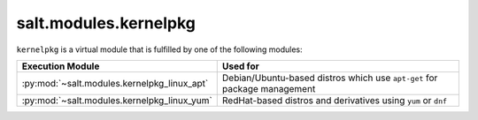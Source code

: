 .. _virtual-kernelpkg:

======================
salt.modules.kernelpkg
======================

.. py:module:: salt.modules.kernelpkg
    :synopsis: A virtual module for managing kernel packages

``kernelpkg`` is a virtual module that is fulfilled by one of the following modules:

============================================ ========================================
Execution Module                             Used for
============================================ ========================================
:py:mod:`~salt.modules.kernelpkg_linux_apt`  Debian/Ubuntu-based distros which use
                                             ``apt-get`` for package management
:py:mod:`~salt.modules.kernelpkg_linux_yum`  RedHat-based distros and derivatives
                                             using ``yum`` or ``dnf``
============================================ ========================================
